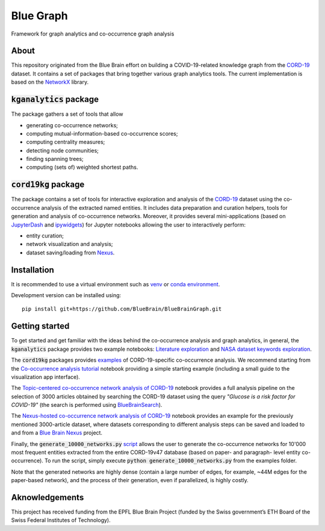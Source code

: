==========
Blue Graph
==========

|Travis_badge|

Framework for graph analytics and co-occurrence graph analysis

About
-----

This repository originated from the Blue Brain effort on building a COVID-19-related knowledge graph from the `CORD-19 <https://www.kaggle.com/allen-institute-for-ai/CORD-19-research-challenge>`_ dataset. It contains a set of packages that bring together various graph analytics tools. The current implementation is based on the `NetworkX <https://networkx.org/>`_ library. 

:code:`kganalytics` package
---------------------------

The package gathers a set of tools that allow

- generating co-occurrence networks;
- computing mutual-information-based co-occurrence scores;
- computing centrality measures;
- detecting node communities;
- finding spanning trees;
- computing (sets of) weighted shortest paths.


:code:`cord19kg` package
----------------------------

The package contains a set of tools for interactive exploration and analysis of the `CORD-19 <https://www.kaggle.com/allen-institute-for-ai/CORD-19-research-challenge>`_ dataset using the co-occurrence analysis of the extracted named entities. It includes data preparation and curation helpers, tools for generation and analysis of co-occurrence networks. Moreover, it provides several mini-applications (based on `JupyterDash <https://github.com/plotly/jupyter-dash>`_ and `ipywidgets <https://ipywidgets.readthedocs.io/en/stable/>`_) for Jupyter notebooks allowing the user to interactively perform:

- entity curation;
- network visualization and analysis;
- dataset saving/loading from `Nexus <https://bluebrainnexus.io/>`_.

Installation
------------

It is recommended to use a virtual environment such as `venv <https://docs.python.org/3.6/library/venv.html>`_  or `conda environment <https://docs.conda.io/projects/conda/en/latest/user-guide/tasks/manage-environments.html>`_.

Development version can be installed using:

::

  pip install git+https://github.com/BlueBrain/BlueBrainGraph.git

Getting started
---------------

To get started and get familiar with the ideas behind the co-occurrence analysis and graph analytics, in general, the :code:`kganalytics` package provides two example notebooks: `Literature exploration <https://github.com/BlueBrain/BlueBrainGraph/blob/refactoring/kganalytics/notebooks/Literature%20exploration.ipynb>`_ and `NASA dataset keywords exploration <https://github.com/BlueBrain/BlueBrainGraph/blob/refactoring/kganalytics/notebooks/NASA%20dataset%20keywords.ipynb>`_.

The :code:`cord19kg` packages provides `examples <https://github.com/BlueBrain/BlueBrainGraph/tree/refactoring/cord19kg/examples>`_ of CORD-19-specific co-occurrence analysis. We recommend starting from the `Co-occurrence analysis tutorial <https://github.com/BlueBrain/BlueBrainGraph/blob/refactoring/cord19kg/examples/notebooks/Co-occurrence%20analysis%20tutorial.ipynb>`_ notebook providing a simple starting example (including a small guide to the visualization app interface).

The `Topic-centered co-occurrence network analysis of CORD-19 <https://github.com/BlueBrain/BlueBrainGraph/blob/refactoring/cord19kg/examples/notebooks/Glucose%20is%20a%20risk%20facor%20for%20COVID-19%20(3000%20papers).ipynb>`_ notebook provides a full analysis pipeline on the selection of 3000 articles obtained by searching the CORD-19 dataset using the query *"Glucose is a risk factor for COVID-19"* (the search is performed using `BlueBrainSearch <https://github.com/BlueBrain/BlueBrainSearch>`_).

The `Nexus-hosted co-occurrence network analysis of CORD-19 <https://github.com/BlueBrain/BlueBrainGraph/blob/refactoring/cord19kg/examples/notebooks/Nexus-hosted%20topic-centered%20analysis%20(3000%20papers).ipynb>`_ notebook provides an example for the previously mentioned 3000-article dataset, where datasets corresponding to different analysis steps can be saved and loaded to and from a `Blue Brain Nexus <https://bluebrainnexus.io/>`_ project.

Finally, the :code:`generate_10000_networks.py` `script <https://github.com/BlueBrain/BlueBrainGraph/blob/refactoring/cord19kg/examples/generate_10000_network.py>`_ allows the user to generate the co-occurrence networks for 10'000 most frequent entities extracted from the entire CORD-19v47 database (based on paper- and paragraph- level entity co-occurrence). To run the script, simply execute :code:`python generate_10000_networks.py` from the examples folder.

Note that the generated networks are highly dense (contain a large number of edges, for example, ~44M edges for the paper-based network), and the process of their generation, even if parallelized, is highly costly.


Aknowledgements
---------------

This project has received funding from the EPFL Blue Brain Project (funded by the Swiss government’s ETH Board of the Swiss Federal Institutes of Technology).

.. |Travis_badge| image:: https://travis-ci.com/BlueBrain/BlueBrainGraph.svg?branch=master
    :target: https://travis-ci.com/BlueBrain/BlueBrainGraph
